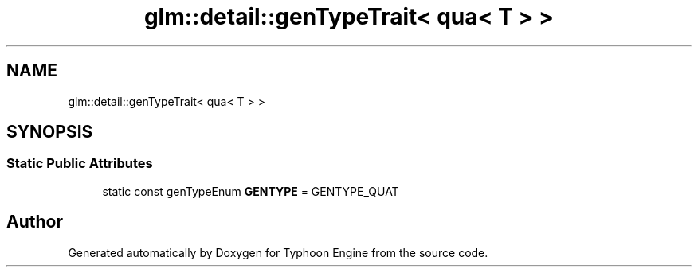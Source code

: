 .TH "glm::detail::genTypeTrait< qua< T > >" 3 "Sat Jul 20 2019" "Version 0.1" "Typhoon Engine" \" -*- nroff -*-
.ad l
.nh
.SH NAME
glm::detail::genTypeTrait< qua< T > >
.SH SYNOPSIS
.br
.PP
.SS "Static Public Attributes"

.in +1c
.ti -1c
.RI "static const genTypeEnum \fBGENTYPE\fP = GENTYPE_QUAT"
.br
.in -1c

.SH "Author"
.PP 
Generated automatically by Doxygen for Typhoon Engine from the source code\&.
